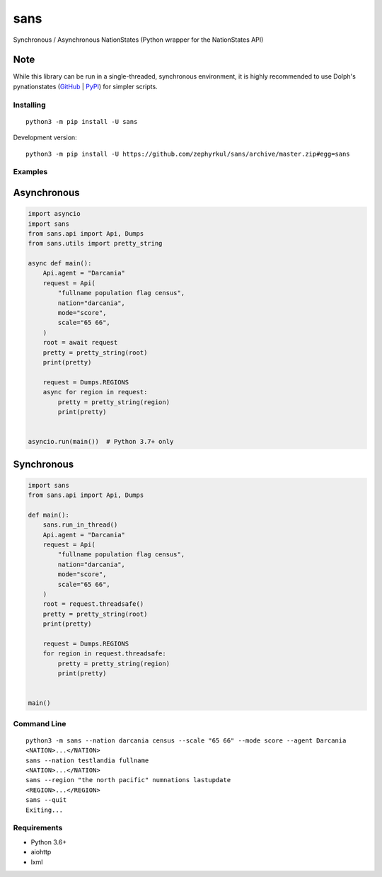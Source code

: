 sans
====

|pypi| |Code style: black| |Build Status| |Documentation Status|

Synchronous / Asynchronous NationStates (Python wrapper for the
NationStates API)

Note
~~~~
While this library can be run in a single-threaded, synchronous environment,
it is highly recommended to use Dolph's pynationstates
(`GitHub <https://github.com/DolphDev/pynationstates>`_
| `PyPI <https://pypi.org/project/nationstates/>`_) for simpler scripts.

Installing
----------

::

   python3 -m pip install -U sans

Development version:

::

   python3 -m pip install -U https://github.com/zephyrkul/sans/archive/master.zip#egg=sans

Examples
--------

Asynchronous
~~~~~~~~~~~~

.. code:: py

   import asyncio
   import sans
   from sans.api import Api, Dumps
   from sans.utils import pretty_string

   async def main():
       Api.agent = "Darcania"
       request = Api(
           "fullname population flag census",
           nation="darcania",
           mode="score",
           scale="65 66",
       )
       root = await request
       pretty = pretty_string(root)
       print(pretty)

       request = Dumps.REGIONS
       async for region in request:
           pretty = pretty_string(region)
           print(pretty)


   asyncio.run(main())  # Python 3.7+ only

Synchronous
~~~~~~~~~~~

.. code:: py

   import sans
   from sans.api import Api, Dumps

   def main():
       sans.run_in_thread()
       Api.agent = "Darcania"
       request = Api(
           "fullname population flag census",
           nation="darcania",
           mode="score",
           scale="65 66",
       )
       root = request.threadsafe()
       pretty = pretty_string(root)
       print(pretty)

       request = Dumps.REGIONS
       for region in request.threadsafe:
           pretty = pretty_string(region)
           print(pretty)


   main()

Command Line
------------

::

   python3 -m sans --nation darcania census --scale "65 66" --mode score --agent Darcania
   <NATION>...</NATION>
   sans --nation testlandia fullname
   <NATION>...</NATION>
   sans --region "the north pacific" numnations lastupdate
   <REGION>...</REGION>
   sans --quit
   Exiting...

Requirements
------------

-  Python 3.6+
-  aiohttp
-  lxml

.. |pypi| image:: https://img.shields.io/pypi/v/sans.svg
   :target: https://pypi.python.org/pypi/sans
.. |Code style: black| image:: https://img.shields.io/badge/code%20style-black-000000.svg
   :target: https://github.com/ambv/black
.. |Build Status| image:: https://github.com/zephyrkul/sans/workflows/build/badge.svg
   :target: https://github.com/zephyrkul/sans/actions?workflow=build
.. |Documentation Status| image:: https://readthedocs.org/projects/sans/badge/?version=latest
   :target: http://sans.readthedocs.org/en/latest/?badge=latest
